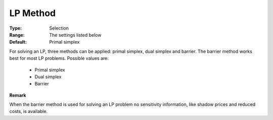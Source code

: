 .. _option-XA-lp_method:


LP Method
=========



:Type:	Selection	
:Range:	The settings listed below	
:Default:	Primal simplex	



For solving an LP, three methods can be applied: primal simplex, dual simplex and barrier. The barrier method works best for most LP problems. Possible values are:



    *	Primal simplex
    *	Dual simplex
    *	Barrier




**Remark** 


When the barrier method is used for solving an LP problem no sensitivity information, like shadow prices and reduced costs, is available.




